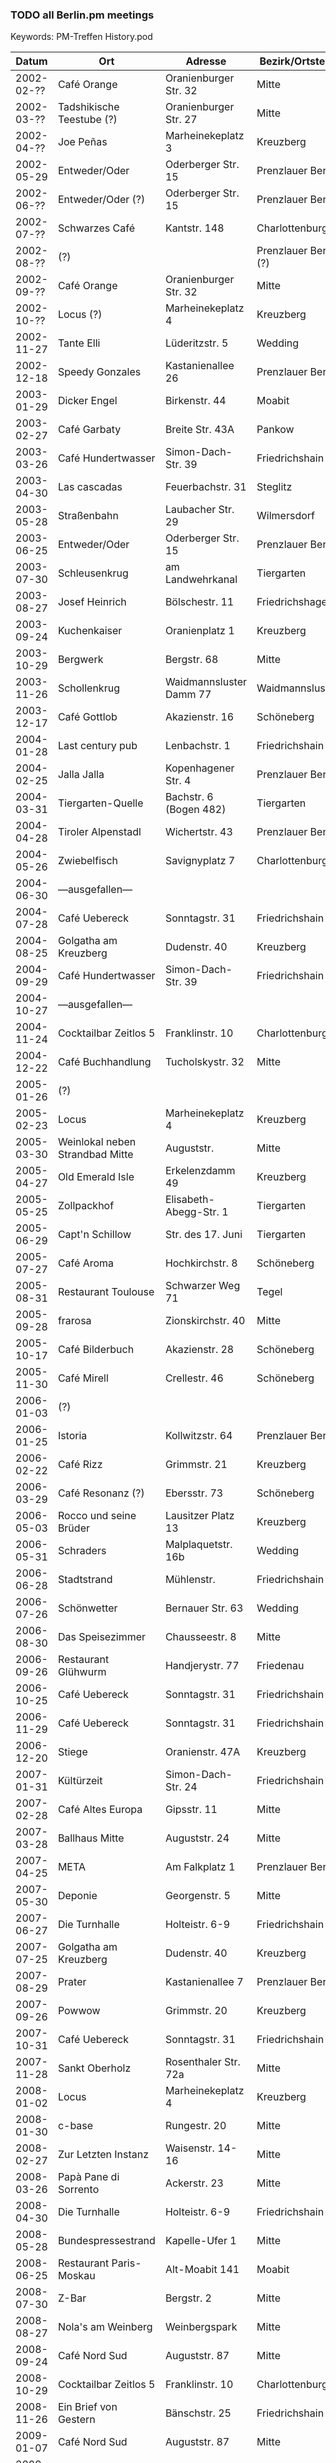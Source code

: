 *** TODO all Berlin.pm meetings
    Keywords: PM-Treffen History.pod
    |      Datum | Ort                             | Adresse                     | Bezirk/Ortsteil     | Anz. | WGS84               |
    |------------+---------------------------------+-----------------------------+---------------------+------+---------------------|
    | 2002-02-?? | Café Orange                     | Oranienburger Str. 32       | Mitte               |      | 52.524968,13.393556 |
    | 2002-03-?? | Tadshikische Teestube (?)       | Oranienburger Str. 27       | Mitte               |      | 52.524628,13.395001 |
    | 2002-04-?? | Joe Peñas                       | Marheinekeplatz 3           | Kreuzberg           |      | 52.489310,13.396652 |
    | 2002-05-29 | Entweder/Oder                   | Oderberger Str. 15          | Prenzlauer Berg     |      | 52.539220,13.408289 |
    | 2002-06-?? | Entweder/Oder (?)               | Oderberger Str. 15          | Prenzlauer Berg     |      | 52.539220,13.408289 |
    | 2002-07-?? | Schwarzes Café                  | Kantstr. 148                | Charlottenburg      |      | 52.505576,13.324146 |
    | 2002-08-?? | (?)                             |                             | Prenzlauer Berg (?) |      |                     |
    | 2002-09-?? | Café Orange                     | Oranienburger Str. 32       | Mitte               |      | 52.524968,13.393556 |
    | 2002-10-?? | Locus (?)                       | Marheinekeplatz 4           | Kreuzberg           |      | 52.489340,13.396389 |
    | 2002-11-27 | Tante Elli                      | Lüderitzstr. 5              | Wedding             |      | 52.550044,13.349164 |
    | 2002-12-18 | Speedy Gonzales                 | Kastanienallee 26           | Prenzlauer Berg     |      | 52.537404,13.408287 |
    |------------+---------------------------------+-----------------------------+---------------------+------+---------------------|
    | 2003-01-29 | Dicker Engel                    | Birkenstr. 44               | Moabit              |      | 52.532261,13.340710 |
    | 2003-02-27 | Café Garbaty                    | Breite Str. 43A             | Pankow              |      | 52.571288,13.411942 |
    | 2003-03-26 | Café Hundertwasser              | Simon-Dach-Str. 39          | Friedrichshain      |      | 52.510880,13.456823 |
    | 2003-04-30 | Las cascadas                    | Feuerbachstr. 31            | Steglitz            |      | 52.463703,13.330712 |
    | 2003-05-28 | Straßenbahn                     | Laubacher Str. 29           | Wilmersdorf         |      | 52.477302,13.320489 |
    | 2003-06-25 | Entweder/Oder                   | Oderberger Str. 15          | Prenzlauer Berg     |      | 52.539220,13.408289 |
    | 2003-07-30 | Schleusenkrug                   | am Landwehrkanal            | Tiergarten          |      | 52.511182,13.336045 |
    | 2003-08-27 | Josef Heinrich                  | Bölschestr. 11              | Friedrichshagen     |      | 52.448212,13.624653 |
    | 2003-09-24 | Kuchenkaiser                    | Oranienplatz 1              | Kreuzberg           |      | 52.502822,13.416583 |
    | 2003-10-29 | Bergwerk                        | Bergstr. 68                 | Mitte               |      | 52.531641,13.394177 |
    | 2003-11-26 | Schollenkrug                    | Waidmannsluster Damm 77     | Waidmannslust       |      | 52.600667,13.302880 |
    | 2003-12-17 | Café Gottlob                    | Akazienstr. 16              | Schöneberg          |      | 52.489098,13.353470 |
    |------------+---------------------------------+-----------------------------+---------------------+------+---------------------|
    | 2004-01-28 | Last century pub                | Lenbachstr. 1               | Friedrichshain      |      | 52.506860,13.468398 |
    | 2004-02-25 | Jalla Jalla                     | Kopenhagener Str. 4         | Prenzlauer Berg     |      | 52.548881,13.412027 |
    | 2004-03-31 | Tiergarten-Quelle               | Bachstr. 6 (Bogen 482)      | Tiergarten          |      | 52.516775,13.338469 |
    | 2004-04-28 | Tiroler Alpenstadl              | Wichertstr. 43              | Prenzlauer Berg     |      | 52.546163,13.427073 |
    | 2004-05-26 | Zwiebelfisch                    | Savignyplatz 7              | Charlottenburg      |      | 52.506328,13.321906 |
    | 2004-06-30 | ---ausgefallen---               |                             |                     |      |                     |
    | 2004-07-28 | Café Uebereck                   | Sonntagstr. 31              | Friedrichshain      |      | 52.505370,13.466479 |
    | 2004-08-25 | Golgatha am Kreuzberg           | Dudenstr. 40                | Kreuzberg           |      | 52.486606,13.378335 |
    | 2004-09-29 | Café Hundertwasser              | Simon-Dach-Str. 39          | Friedrichshain      |      | 52.510880,13.456823 |
    | 2004-10-27 | ---ausgefallen---               |                             |                     |      |                     |
    | 2004-11-24 | Cocktailbar Zeitlos 5           | Franklinstr. 10             | Charlottenburg      |      | 52.519969,13.329279 |
    | 2004-12-22 | Café Buchhandlung               | Tucholskystr. 32            | Mitte               |      | 52.526135,13.393727 |
    |------------+---------------------------------+-----------------------------+---------------------+------+---------------------|
    | 2005-01-26 | (?)                             |                             |                     |      |                     |
    | 2005-02-23 | Locus                           | Marheinekeplatz 4           | Kreuzberg           |      | 52.489340,13.396389 |
    | 2005-03-30 | Weinlokal neben Strandbad Mitte | Auguststr.                  | Mitte               |      | 52.527191,13.397396 |
    | 2005-04-27 | Old Emerald Isle                | Erkelenzdamm 49             | Kreuzberg           |      | 52.497601,13.412995 |
    | 2005-05-25 | Zollpackhof                     | Elisabeth-Abegg-Str. 1      | Tiergarten          |      | 52.521293,13.367068 |
    | 2005-06-29 | Capt'n Schillow                 | Str. des 17. Juni           | Tiergarten          |      | 52.512933,13.331367 |
    | 2005-07-27 | Café Aroma                      | Hochkirchstr. 8             | Schöneberg          |      | 52.489930,13.369547 |
    | 2005-08-31 | Restaurant Toulouse             | Schwarzer Weg 71            | Tegel               |      | 52.584956,13.255366 |
    | 2005-09-28 | frarosa                         | Zionskirchstr. 40           | Mitte               |      | 52.534215,13.403046 |
    | 2005-10-17 | Café Bilderbuch                 | Akazienstr. 28              | Schöneberg          |      | 52.486697,13.355184 |
    | 2005-11-30 | Café Mirell                     | Crellestr. 46               | Schöneberg          |      | 52.487166,13.358333 |
    |------------+---------------------------------+-----------------------------+---------------------+------+---------------------|
    | 2006-01-03 | (?)                             |                             |                     |      |                     |
    | 2006-01-25 | Istoria                         | Kollwitzstr. 64             | Prenzlauer Berg     |      | 52.536030,13.417965 |
    | 2006-02-22 | Café Rizz                       | Grimmstr. 21                | Kreuzberg           |      | 52.493243,13.414437 |
    | 2006-03-29 | Café Resonanz (?)               | Ebersstr. 73                | Schöneberg          |      | 52.479737,13.351890 |
    | 2006-05-03 | Rocco und seine Brüder          | Lausitzer Platz 13          | Kreuzberg           |      | 52.500799,13.430549 |
    | 2006-05-31 | Schraders                       | Malplaquetstr. 16b          | Wedding             |      | 52.551574,13.358012 |
    | 2006-06-28 | Stadtstrand                     | Mühlenstr.                  | Friedrichshain      |      | 52.502945,13.444892 |
    | 2006-07-26 | Schönwetter                     | Bernauer Str. 63            | Wedding             |      | 52.540458,13.402726 |
    | 2006-08-30 | Das Speisezimmer                | Chausseestr. 8              | Mitte               |      | 52.528186,13.386191 |
    | 2006-09-26 | Restaurant Glühwurm             | Handjerystr. 77             | Friedenau           |      | 52.471327,13.333278 |
    | 2006-10-25 | Café Uebereck                   | Sonntagstr. 31              | Friedrichshain      |      | 52.505370,13.466479 |
    | 2006-11-29 | Café Uebereck                   | Sonntagstr. 31              | Friedrichshain      |      | 52.505370,13.466479 |
    | 2006-12-20 | Stiege                          | Oranienstr. 47A             | Kreuzberg           |      | 52.503007,13.413633 |
    |------------+---------------------------------+-----------------------------+---------------------+------+---------------------|
    | 2007-01-31 | Kültürzeit                      | Simon-Dach-Str. 24          | Friedrichshain      |      | 52.507859,13.455162 |
    | 2007-02-28 | Café Altes Europa               | Gipsstr. 11                 | Mitte               |      | 52.526775,13.400986 |
    | 2007-03-28 | Ballhaus Mitte                  | Auguststr. 24               | Mitte               |      | 52.526658,13.396805 |
    | 2007-04-25 | META                            | Am Falkplatz 1              | Prenzlauer Berg     |      | 52.545926,13.405985 |
    | 2007-05-30 | Deponie                         | Georgenstr. 5               | Mitte               |      | 52.545926,13.405985 |
    | 2007-06-27 | Die Turnhalle                   | Holteistr. 6-9              | Friedrichshain      |      | 52.50716,13.4653    |
    | 2007-07-25 | Golgatha am Kreuzberg           | Dudenstr. 40                | Kreuzberg           |      | 52.486606,13.378335 |
    | 2007-08-29 | Prater                          | Kastanienallee 7            | Prenzlauer Berg     |      | 52.539821,13.410031 |
    | 2007-09-26 | Powwow                          | Grimmstr. 20                | Kreuzberg           |      | 52.493091,13.414344 |
    | 2007-10-31 | Café Uebereck                   | Sonntagstr. 31              | Friedrichshain      |      | 52.505370,13.466479 |
    | 2007-11-28 | Sankt Oberholz                  | Rosenthaler Str. 72a        | Mitte               |      | 52.529520,13.401564 |
    |------------+---------------------------------+-----------------------------+---------------------+------+---------------------|
    | 2008-01-02 | Locus                           | Marheinekeplatz 4           | Kreuzberg           |      | 52.489340,13.396389 |
    | 2008-01-30 | c-base                          | Rungestr. 20                | Mitte               |      | 52.512955,13.419925 |
    | 2008-02-27 | Zur Letzten Instanz             | Waisenstr. 14-16            | Mitte               |      | 52.517321,13.413702 |
    | 2008-03-26 | Papà Pane di Sorrento           | Ackerstr. 23                | Mitte               |      | 52.531914,13.396334 |
    | 2008-04-30 | Die Turnhalle                   | Holteistr. 6-9              | Friedrichshain      |      | 52.50716,13.4653    |
    | 2008-05-28 | Bundespressestrand              | Kapelle-Ufer 1              | Mitte               |      | 52.522746,13.375461 |
    | 2008-06-25 | Restaurant Paris-Moskau         | Alt-Moabit 141              | Moabit              |      | 52.522590,13.365114 |
    | 2008-07-30 | Z-Bar                           | Bergstr. 2                  | Mitte               |      | 52.529423,13.395588 |
    | 2008-08-27 | Nola's am Weinberg              | Weinbergspark               | Mitte               |      | 52.532231,13.401891 |
    | 2008-09-24 | Café Nord Sud                   | Auguststr. 87               | Mitte               |      | 52.526051,13.391503 |
    | 2008-10-29 | Cocktailbar Zeitlos 5           | Franklinstr. 10             | Charlottenburg      |      | 52.519987,13.329235 |
    | 2008-11-26 | Ein Brief von Gestern           | Bänschstr. 25               | Friedrichshain      |      | 52.518922,13.462227 |
    |------------+---------------------------------+-----------------------------+---------------------+------+---------------------|
    | 2009-01-07 | Café Nord Sud                   | Auguststr. 87               | Mitte               |      | 52.526051,13.391503 |
    | 2009-01-28 | Spaghetti Western               | Torstr. 179                 | Mitte               |      | 52.528639,13.394120 |
    | 2009-03-04 | Restaurant Honigmond            | Tieckstr. 12                | Mitte               |      | 52.529599,13.389313 |
    | 2009-03-25 | Locus                           | Marheinekeplatz 4           | Kreuzberg           |      | 52.489340,13.396389 |
    | 2009-04-29 | Schleusenkrug                   | am Landwehrkanal            | Tiergarten          |      | 52.511182,13.336045 |
    | 2009-05-27 | Alpenstück                      | Gartenstr. 9                | Mitte               |      | 52.530156,13.391877 |
    | 2009-06-24 | Café Uebereck                   | Sonntagstr. 31              | Friedrichshain      |      | 52.505370,13.466479 |
    | 2009-07-29 | Prater                          | Kastanienallee 7            | Prenzlauer Berg     |      | 52.539821,13.410031 |
    | 2009-08-26 | Freischwimmer                   | Vor dem Schlesischen Tor 2a | Kreuzberg           |      | 52.497206,13.450492 |
    | 2009-09-30 | Дача                            | Gabriel-Max-Str. 1          | Friedrichshain      |      | 52.509419,13.457995 |
    | 2009-10-28 | Brechtkeller                    | Chausseestr. 125            | Mitte               |      | 52.528947,13.384848 |
    | 2009-11-25 | Ankerklause                     | Kottbusser Damm 104         | Neukölln            |      | 52.495669,13.420300 |
    |------------+---------------------------------+-----------------------------+---------------------+------+---------------------|
    | 2010-01-06 | Assel                           | Oranienburger Str. 21       | Mitte               |      | 52.524245,13.396326 |
    | 2010-01-27 | Orient Lounge                   | Oranienstr. 13              | Kreuzberg           |      | 52.500238,13.423469 |
    | 2010-02-24 | Café Nord Sud                   | Auguststr. 87               | Mitte               |      | 52.526051,13.391503 |
    | 2010-03-31 | Restaurant Honigmond            | Tieckstr. 12                | Mitte               |      | 52.529599,13.389313 |
    | 2010-04-28 | Schleusenkrug                   | am Landwehrkanal            | Tiergarten          |      | 52.511182,13.336045 |
    | 2010-05-26 | Walhalla                        | Krefelder Str. 6            | Moabit              |      | 52.524119,13.339539 |
    | 2010-06-30 | Brauerei Eschenbräu             | Triftstr. 67                | Wedding             |      | 52.543163,13.359200 |
    | 2010-07-28 | Zollpackhof                     | Elisabeth-Abegg-Str. 1      | Tiergarten          |      | 52.521293,13.367068 |
    | 2010-08-25 | Die Turnhalle                   | Holteistr. 6-9              | Friedrichshain      |      | 52.50716,13.4653    |
    | 2010-09-29 | Papà Pane di Sorrento           | Ackerstr. 23                | Mitte               |      | 52.531914,13.396334 |
    | 2010-10-27 | Café Uebereck                   | Sonntagstr. 31              | Friedrichshain      |      | 52.505370,13.466479 |
    | 2010-11-24 | Restaurant Fliegender Tisch     | Mainzer Str. 10             | Friedrichshain      |      | 52.513078,13.462163 |
    |------------+---------------------------------+-----------------------------+---------------------+------+---------------------|
    | 2011-01-05 | Locus                           | Marheinekeplatz 4           | Kreuzberg           |      | 52.489340,13.396389 |
    | 2011-01-26 | Café Nord Sud                   | Auguststr. 87               | Mitte               |      | 52.526051,13.391503 |
    | 2011-02-23 | Café Via Nova                   | Revaler Str. 9              | Friedrichshain      |      | 52.508334,13.452824 |
    | 2011-03-30 | Ambar                           | Bochumer Str. 5             | Moabit              |      | 52.523983,13.338005 |
    | 2011-04-27 | Schleusenkrug                   | am Landwehrkanal            | Tiergarten          |      | 52.511182,13.336045 |
    | 2011-05-25 | Villa Rixdorf                   | Richardplatz 6              | Neukölln            |      | 52.474217,13.444896 |
    | 2011-06-29 | Sommergarten in Alt-Moabit      | Alt-Moabit 26               | Moabit              |      | 52.524442,13.349450 |
    | 2011-07-27 | Clärchens Ballhaus              | Auguststr. 24               | Mitte               |      | 52.526658,13.396805 |
    | 2011-08-10 | Clärchens Ballhaus              | Auguststr. 24               | Mitte               |      | 52.526658,13.396805 |
    | 2011-08-31 | Prater                          | Kastanienallee 7            | Prenzlauer Berg     |      | 52.539821,13.410031 |
    | 2011-09-28 | Hannibal                        | Skalitzer Str.              | Kreuzberg           |      | 52.499130,13.426992 |
    | 2011-10-26 | Trattoria Libau                 | Libauer Str. 10             | Friedrichshain      |      | 52.508469,13.452785 |
    | 2011-11-30 | Locus                           | Marheinekeplatz 4           | Kreuzberg           |      | 52.489340,13.396389 |
    |------------+---------------------------------+-----------------------------+---------------------+------+---------------------|
    | 2012-01-04 | Café Nord Sud                   | Auguststr. 87               | Mitte               |      | 52.526051,13.391503 |
    | 2012-01-25 | The Happy Pig's                 | Lenbachstr. 1               | Friedrichshain      |      | 52.506860,13.468398 |
    | 2012-02-29 | Papà Pane di Sorrento           | Ackerstr. 23                | Mitte               |      | 52.531914,13.396334 |
    | 2012-03-28 | Helmut Kohl Bar                 | Emser Str. 122              | Neukölln            |      | 52.469071,13.435323 |
    | 2012-04-25 | Café Uebereck                   | Sonntagstr. 31              | Friedrichshain      |  ~18 | 52.505370,13.466479 |
    | 2012-05-30 | Prater                          | Kastanienallee 7            | Prenzlauer Berg     |      | 52.539821,13.410031 |
    | 2012-06-27 | Schleusenkrug                   | am Landwehrkanal            | Tiergarten          |      | 52.511182,13.336045 |
    | 2012-07-25 | Viasko                          | Erkelenzdamm 49             | Kreuzberg           |      | 52.497601,13.412995 |
    | 2012-08-29 | Zollpackhof                     | Elisabeth-Abegg-Str. 1      | Tiergarten          |      | 52.521293,13.367068 |
    | 2012-09-26 | Sophieneck                      | Große Hamburger Str. 37     | Mitte               |      | 52.526279,13.398631 |
    | 2012-10-31 | Max & Moritz                    | Oranienstr. 162             | Kreuzberg           |      | 52.502820,13.413450 |
    | 2012-11-28 | Transit                         | Sonntagstr. 28              | Friedrichshain      |      | 52.506017,13.465736 |
    |------------+---------------------------------+-----------------------------+---------------------+------+---------------------|
    | 2013-01-09 | Café Nord Sud                   | Auguststr. 87               | Mitte               |   15 | 52.526051,13.391503 |
    | 2013-01-30 | Café Leander                    | Jungstr. 29                 | Friedrichshain      |   11 | 52.511846,13.466270 |
    | 2013-02-27 | Hirsch                          | Kopernikusstr. 3            | Friedrichshain      |    4 | 52.510868,13.450453 |
    | 2013-03-27 | Restauration Tucholsky          | Torstr. 189                 | Mitte               |   10 | 52.528424,13.392648 |
    | 2013-04-24 | Schleusenkrug                   | am Landwehrkanal            | Tiergarten          |  ~13 | 52.511182,13.336045 |
    | 2013-05-29 | Nola's am Weinberg              | Weinbergspark               | Mitte               |   ~9 | 52.532231,13.401891 |
    | 2013-06-26 | il Ritrovo                      | Gabriel-Max-Str. 2          | Friedrichshain      |    8 | 52.509590,13.458045 |
    | 2013-07-31 | Grill und Schlemmerbuffet       | Rosenthaler Platz           | Mitte               |   ~8 | 52.529603,13.401332 |
    | 2013-08-28 | Restaurant Tim                  | Bruno-Baum-Str. 71          | Marzahn             |   12 | 52.536151,13.542803 |
    | 2013-09-25 | Tussy Lounge                    | Sonntagstr. 22              | Friedrichshain      |   ~8 | 52.506945,13.464723 |
    | 2013-10-30 | Ponte Verde                     | Kirchhofstr. 41             | Neukölln            |   15 | 52.472541,13.442809 |
    | 2013-11-27 | Elfida                          | Gabriel-Max-Str. 15         | Friedrichshain      |  ~15 | 52.511327,13.458677 |
    |------------+---------------------------------+-----------------------------+---------------------+------+---------------------|
    | 2014-01-08 | Café Nord Sud                   | Auguststr. 87               | Mitte               |   10 | 52.526051,13.391503 |
    | 2014-01-29 | Schalander                      | Bänschstr. 91               | Friedrichshain      |   10 | 52.517210,13.471629 |
    | 2014-02-26 | Schwarze Pumpe                  | Choriner Str. 76            | Mitte               |   10 | 52.532374,13.406118 |
    | 2014-03-26 | Kuchenkaiser                    | Oranienplatz 1              | Kreuzberg           |    7 | 52.502822,13.416583 |
    | 2014-04-30 | Café Resonanz                   | Ebersstr. 73                | Schöneberg          |      | 52.479737,13.351890 |
    | 2014-05-28 | Viasko                          | Erkelenzdamm 49             | Kreuzberg           |   ~9 | 52.497601,13.412995 |
    | 2014-06-25 | Bistro Zeus                     | Boxhagener Str. 29          | Friedrichshain      |    8 | 52.51234,13.45816   |
    | 2014-07-30 | Villa Rixdorf                   | Richardplatz 6              | Neukölln            |    9 | 52.474217,13.444896 |
    | 2014-08-27 | Café Uebereck                   | Sonntagstr. 31              | Friedrichshain      |   15 | 52.505370,13.466479 |
    | 2014-09-24 | Aufsturz                        | Oranienburger Str. 67       | Mitte               |    7 | 52.525052,13.392382 |
    | 2014-10-29 | Papà Pane di Sorrento           | Ackerstr. 23                | Mitte               |   10 | 52.531914,13.396334 |
    | 2014-11-26 | Chay Viet (& Sloppy Joe's)      | Brunnenstr. 164             | Mitte               |   12 | 52.53411,13.39762   |
    |------------+---------------------------------+-----------------------------+---------------------+------+---------------------|
    | 2015-01-07 | Café Nord Sud                   | Auguststr. 87               | Mitte               |    9 | 52.526051,13.391503 |
    | 2015-01-28 | The Lir Irish Bar               | Flensburger Str. 7          | Tiergarten          |    7 | 52.520388,13.344371 |
    | 2015-02-25 | Intimes                         | Boxhagener Str. 107         | Friedrichshain      |    8 | 52.512819,13.457859 |
    | 2015-03-25 | Wirtshaus Hasenheide            | Hasenheide 18               | Kreuzberg           |   14 | 52.487611,13.419691 |
    | 2015-04-29 | Gasthaus Figl                   | Urbanstr. 47                | Kreuzberg           |    9 | 52.490367,13.417562 |
    | 2015-05-27 | Café Uebereck                   | Sonntagstr. 31              | Friedrichshain      |    5 | 52.505370,13.466479 |
    | 2015-06-24 | Schleusenkrug                   | am Landwehrkanal            | Tiergarten          |    8 | 52.511182,13.336045 |
    | 2015-07-29 | Strandbad Weißensee             | Berliner Allee 155          | Weißensee           |    7 | 52.553961,13.465827 |
    | 2015-08-26 | James June Sommergarten         | Karl-Marx-Allee 93          | Friedrichshain      |   11 | 52.517589,13.441393 |
    | 2015-09-30 | Brauhaus Südstern               | Hasenheide 69               | Kreuzberg           |    9 | 52.488698,13.409886 |
    | 2015-10-28 | Viasko                          | Erkelenzdamm 49             | Kreuzberg           |   11 | 52.497601,13.412995 |
    | 2015-11-25 | Café Schmitts                   | Oderstr. 8                  | Friedrichshain      |   10 | 52.51117,13.468645  |
    |------------+---------------------------------+-----------------------------+---------------------+------+---------------------|
    | 2016-01-06 | Café Nord Sud                   | Auguststr. 87               | Mitte               |   12 | 52.526051,13.391503 |
    | 2016-01-27 | Marinehaus                      | Märkisches Ufer 50          | Mitte               |   11 | 52.51408,13.4159    |
    | 2016-02-24 | Trattoria del Corso             | Hauptstr. 70                | Friedenau           |    8 | 52.47549,13.33973   |
    | 2016-03-30 | Krankenhaus KEH                 | Herzbergstr. 79             | Lichtenberg         |   14 | 52.526679,13.508606 |
    | 2016-04-27 | Flammerie Hugo Ball             | Saalestr. 38                | Neukölln            |   11 | 52.47257,13.45475   |
    | 2016-05-25 | Café Schmitts                   | Oderstr. 8                  | Friedrichshain      |   11 | 52.51117,13.468645  |
    | 2016-06-29 | Zollpackhof                     | Elisabeth-Abegg-Str. 1      | Tiergarten          |   10 | 52.521293,13.367068 |
    | 2016-07-19 | Café V                          | Lausitzer Platz 12          | Kreuzberg           |    9 | 52.50076,13.43166   |
    | 2016-07-26 | Braugasthaus Dolden Mädel       | Mehringdamm 80              | Kreuzberg           |      | 52.48959,13.38594   |
    | 2016-08-31 | Prater                          | Kastanienallee 7            | Prenzlauer Berg     |   15 | 52.539821,13.410031 |
    | 2016-09-28 | Zur kleinen Markthalle          | Legiendamm 32               | Kreuzberg           |    7 | 52.503776,13.416118 |
    | 2016-10-26 | Powwow                          | Grimmstr. 20                | Kreuzberg           |   11 | 52.493091,13.414344 |
    | 2016-11-30 | Djimalaya                       | Invalidenstr. 159           | Mitte               |   10 | 52.532392,13.397455 |

    Um diese Tabelle nach .kml und .geojson zu konvertieren:
    : make convert-berlin-pm-meetings.org

